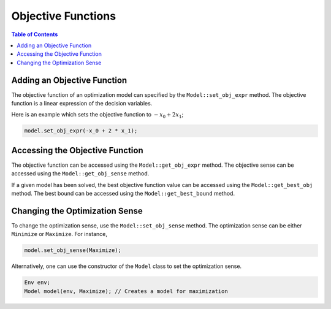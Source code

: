 .. _api_objective_functions:

Objective Functions
===================

.. contents:: Table of Contents
    :local:
    :depth: 2

Adding an Objective Function
^^^^^^^^^^^^^^^^^^^^^^^^^^^^^

The objective function of an optimization model can specified by the ``Model::set_obj_expr`` method. The objective function is a linear expression of the decision variables.

Here is an example which sets the objective function to :math:`-x_0 + 2 x_1`;

.. code-block::

    model.set_obj_expr(-x_0 + 2 * x_1);

Accessing the Objective Function
^^^^^^^^^^^^^^^^^^^^^^^^^^^^^^^^

The objective function can be accessed using the ``Model::get_obj_expr`` method.
The objective sense can be accessed using the ``Model::get_obj_sense`` method.

If a given model has been solved, the best objective function value can be accessed using the ``Model::get_best_obj`` method.
The best bound can be accessed using the ``Model::get_best_bound`` method.

Changing the Optimization Sense
^^^^^^^^^^^^^^^^^^^^^^^^^^^^^^^

To change the optimization sense, use the ``Model::set_obj_sense`` method.
The optimization sense can be either ``Minimize`` or ``Maximize``. For instance,

.. code:: cpp

    model.set_obj_sense(Maximize);

Alternatively, one can use the constructor of the ``Model`` class to set the optimization sense.

.. code:: cpp

    Env env;
    Model model(env, Maximize); // Creates a model for maximization
